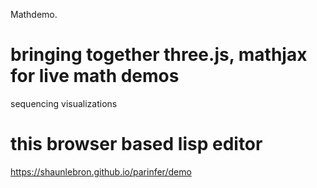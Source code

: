 Mathdemo.

* bringing together three.js, mathjax for live math demos
sequencing visualizations

* this browser based lisp editor
https://shaunlebron.github.io/parinfer/demo
